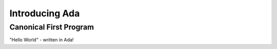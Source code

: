 =================
Introducing Ada
=================

-------------------------
Canonical First Program
-------------------------

"Hello World" - written in Ada!

.. container:: overlay 1

   .. image:: hello_world_0.svg

.. container:: overlay 2

   .. image:: hello_world_1.svg

.. container:: overlay 3

   .. image:: hello_world_2.svg

.. container:: overlay 4

   .. image:: hello_world_3.svg

.. container:: overlay 5

   .. image:: hello_world_4.svg

.. container:: overlay 6

   .. image:: hello_world_5.svg

.. container:: overlay 7

   .. image:: hello_world_6.svg

.. container:: animate 2-

   * :ada:`with` - package dependency (similar to ``import`` or ``#include``)

.. container:: animate 3-

   * :ada:`--` - Comment (always goes to end of line)

.. container:: animate 4-

   * :ada:`procedure` - subprogram declaration (name of subprogram is ``Hello_World``)

.. container:: animate 5-

   * :ada:`begin` - used to start a block of statements

.. container:: animate 6-

   * :ada:`Ada.Text_IO.Put_Line` is a subprogram that prints a string (it's defined
     in the package we specified on line 1)

.. container:: animate 7-

   * :ada:`end` - used to end a block of statements. It's optional to add the
     name of the block you are ending
